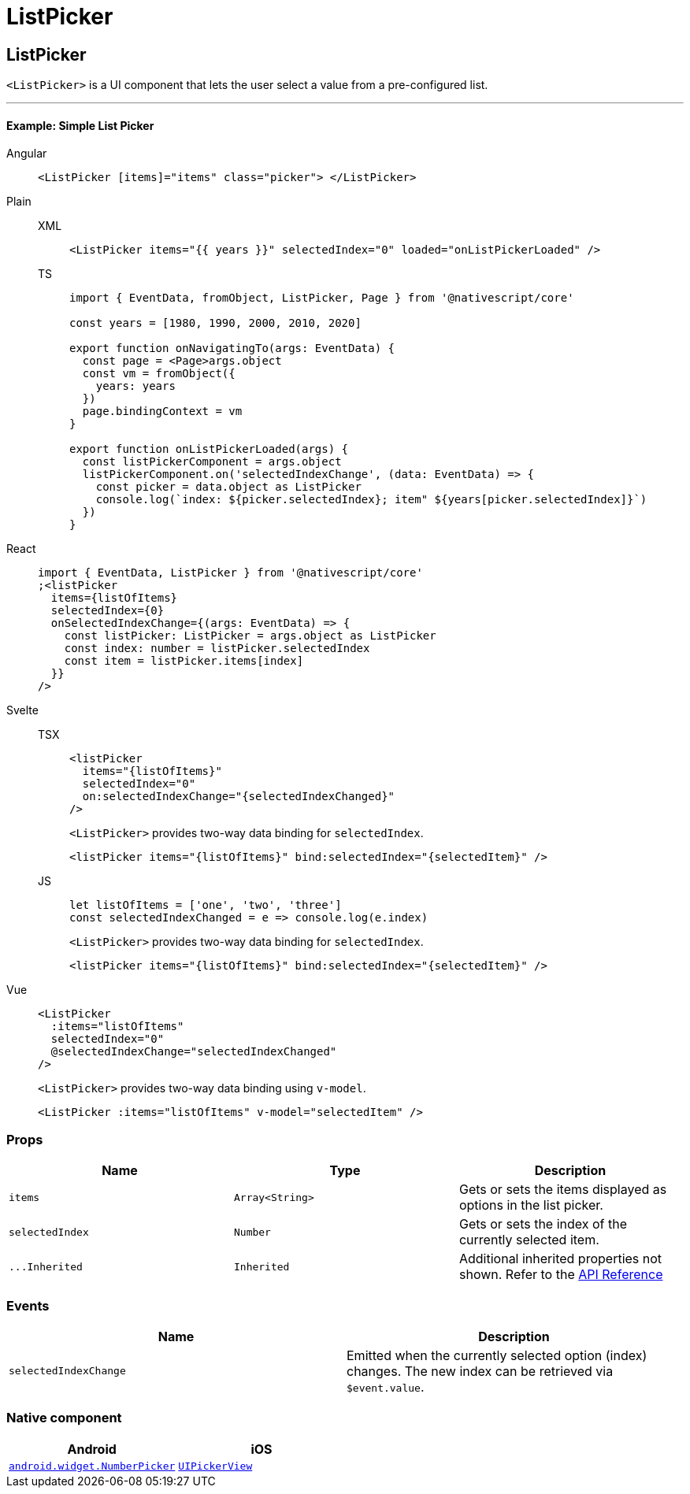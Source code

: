 = ListPicker

== ListPicker

`<ListPicker>` is a UI component that lets the user select a value from a pre-configured list.

'''


==== Example: Simple List Picker

[tabs]
====
Angular::
+
[tabs]
=====
[,html]
----
<ListPicker [items]="items" class="picker"> </ListPicker>
----
=====

Plain::
+
[tabs]
=====
XML::
+
[,xml]
----
<ListPicker items="{{ years }}" selectedIndex="0" loaded="onListPickerLoaded" />
----

TS::
+
[,ts]
----
import { EventData, fromObject, ListPicker, Page } from '@nativescript/core'

const years = [1980, 1990, 2000, 2010, 2020]

export function onNavigatingTo(args: EventData) {
  const page = <Page>args.object
  const vm = fromObject({
    years: years
  })
  page.bindingContext = vm
}

export function onListPickerLoaded(args) {
  const listPickerComponent = args.object
  listPickerComponent.on('selectedIndexChange', (data: EventData) => {
    const picker = data.object as ListPicker
    console.log(`index: ${picker.selectedIndex}; item" ${years[picker.selectedIndex]}`)
  })
}
----
=====

React::
+
[,js]
----
import { EventData, ListPicker } from '@nativescript/core'
;<listPicker
  items={listOfItems}
  selectedIndex={0}
  onSelectedIndexChange={(args: EventData) => {
    const listPicker: ListPicker = args.object as ListPicker
    const index: number = listPicker.selectedIndex
    const item = listPicker.items[index]
  }}
/>
----

Svelte::
+
[tabs]
=====
TSX::
+
[,tsx]
----
<listPicker
  items="{listOfItems}"
  selectedIndex="0"
  on:selectedIndexChange="{selectedIndexChanged}"
/>
----
+
`<ListPicker>` provides two-way data binding for `selectedIndex`.
+
[,tsx]
----
<listPicker items="{listOfItems}" bind:selectedIndex="{selectedItem}" />
----
JS::
+
[,js]
----
let listOfItems = ['one', 'two', 'three']
const selectedIndexChanged = e => console.log(e.index)
----
+
`<ListPicker>` provides two-way data binding for `selectedIndex`.
+
[,js]
----
<listPicker items="{listOfItems}" bind:selectedIndex="{selectedItem}" />
----

=====
Vue::
+
[,html]
----
<ListPicker
  :items="listOfItems"
  selectedIndex="0"
  @selectedIndexChange="selectedIndexChanged"
/>
----
+
`<ListPicker>` provides two-way data binding using `v-model`.
+
[,html]
----
<ListPicker :items="listOfItems" v-model="selectedItem" />
----
====

=== Props

|===
| Name | Type | Description

| `items`
| `Array<String>`
| Gets or sets the items displayed as options in the list picker.

| `selectedIndex`
| `Number`
| Gets or sets the index of the currently selected item.

| `+...Inherited+`
| `Inherited`
| Additional inherited properties not shown.
Refer to the https://docs.nativescript.org/api-reference/classes/listpicker[API Reference]
|===

=== Events

|===
| Name | Description

| `selectedIndexChange`
| Emitted when the currently selected option (index) changes.
The new index can be retrieved via `$event.value`.
|===

=== Native component

|===
| Android | iOS

| https://developer.android.com/reference/android/widget/NumberPicker.html[`android.widget.NumberPicker`]
| https://developer.apple.com/documentation/uikit/uipickerview[`UIPickerView`]
|===
